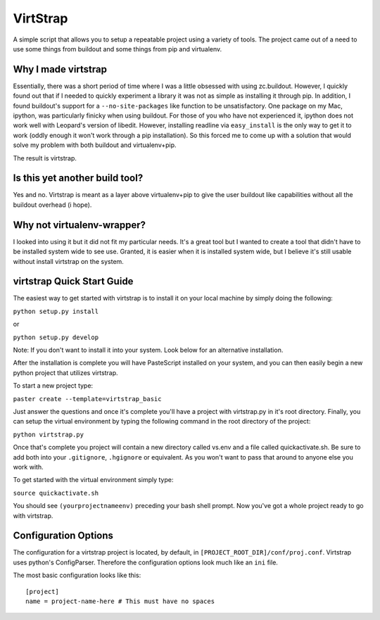 VirtStrap
=========

A simple script that allows you to setup a repeatable project using a
variety of tools. The project came out of a need to use some things
from buildout and some things from pip and virtualenv. 

Why I made virtstrap
--------------------

Essentially, there was a short period of time where I was a little 
obsessed with using zc.buildout. However, I quickly found out that
if I needed to quickly experiment a library it was not as simple
as installing it through pip. In addition, I found buildout's support
for a ``--no-site-packages`` like function to be unsatisfactory. One
package on my Mac, ipython, was particularly finicky when using buildout.
For those of you who have not experienced it, ipython does not work well
with Leopard's version of libedit. However, installing readline via
``easy_install`` is the only way to get it to work (oddly enough it won't
work through a pip installation). So this forced me to come up with a 
solution that would solve my problem with both buildout and virtualenv+pip.

The result is virtstrap.

Is this yet another build tool?
-------------------------------

Yes and no. Virtstrap is meant as a layer above virtualenv+pip to give
the user buildout like capabilities without all the buildout overhead (i hope).

Why not virtualenv-wrapper?
---------------------------

I looked into using it but it did not fit my particular needs. It's a great
tool but I wanted to create a tool that didn't have to be installed system 
wide to see use. Granted, it is easier when it is installed system wide, but
I believe it's still usable without install virtstrap on the system.

virtstrap Quick Start Guide
---------------------------

The easiest way to get started with virtstrap is to install it
on your local machine by simply doing the following:

``python setup.py install``

or 

``python setup.py develop``

Note: If you don't want to install it into your system. Look below for
an alternative installation.

After the installation is complete you will have PasteScript installed 
on your system, and you can then easily begin a new python project
that utilizes virtstrap.

To start a new project type:

``paster create --template=virtstrap_basic``

Just answer the questions and once it's complete you'll have a project
with virtstrap.py in it's root directory. Finally, you can setup
the virtual environment by typing the following command in the root
directory of the project:

``python virtstrap.py``

Once that's complete you project will contain a new directory called 
vs.env and a file called quickactivate.sh. Be sure to add both into 
your ``.gitignore``, ``.hgignore`` or equivalent. As you won't want 
to pass that around to anyone else you work with.

To get started with the virtual environment simply type:

``source quickactivate.sh``

You should see ``(yourprojectnameenv)`` preceding your bash shell prompt.
Now you've got a whole project ready to go with virtstrap.

Configuration Options
---------------------

The configuration for a virtstrap project is located, by default, in
``[PROJECT_ROOT_DIR]/conf/proj.conf``. Virtstrap uses python's ConfigParser.
Therefore the configuration options look much like an ``ini`` file.

The most basic configuration looks like this::

    [project]
    name = project-name-here # This must have no spaces

